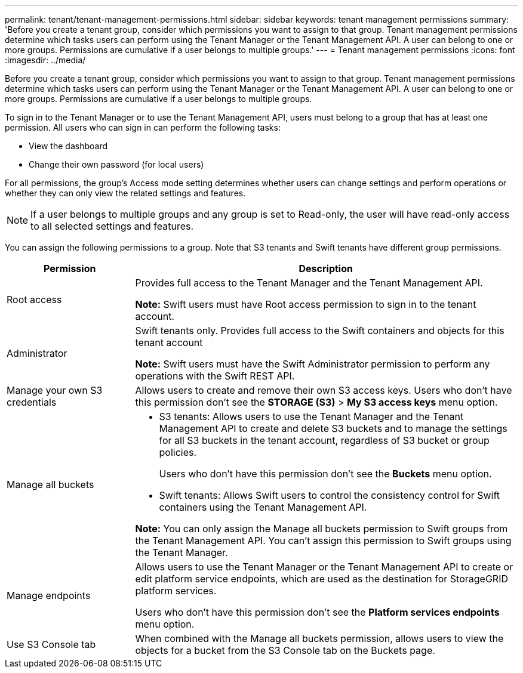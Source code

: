 ---
permalink: tenant/tenant-management-permissions.html
sidebar: sidebar
keywords: tenant management permissions
summary: 'Before you create a tenant group, consider which permissions you want to assign to that group. Tenant management permissions determine which tasks users can perform using the Tenant Manager or the Tenant Management API. A user can belong to one or more groups. Permissions are cumulative if a user belongs to multiple groups.'
---
= Tenant management permissions
:icons: font
:imagesdir: ../media/

[.lead]
Before you create a tenant group, consider which permissions you want to assign to that group. Tenant management permissions determine which tasks users can perform using the Tenant Manager or the Tenant Management API. A user can belong to one or more groups. Permissions are cumulative if a user belongs to multiple groups.

To sign in to the Tenant Manager or to use the Tenant Management API, users must belong to a group that has at least one permission. All users who can sign in can perform the following tasks:

* View the dashboard
* Change their own password (for local users)

For all permissions, the group's Access mode setting determines whether users can change settings and perform operations or whether they can only view the related settings and features.

NOTE: If a user belongs to multiple groups and any group is set to Read-only, the user will have read-only access to all selected settings and features.

You can assign the following permissions to a group. Note that S3 tenants and Swift tenants have different group permissions.

[cols="1a,3a" options="header"]
|===
| Permission| Description
| Root access
| Provides full access to the Tenant Manager and the Tenant Management API.

*Note:* Swift users must have Root access permission to sign in to the tenant account.

| Administrator
| Swift tenants only. Provides full access to the Swift containers and objects for this tenant account

*Note:* Swift users must have the Swift Administrator permission to perform any operations with the Swift REST API.

| Manage your own S3 credentials
| Allows users to create and remove their own S3 access keys. Users who don't have this permission don't see the *STORAGE (S3)* > *My S3 access keys* menu option.

| Manage all buckets
|
* S3 tenants: Allows users to use the Tenant Manager and the Tenant Management API to create and delete S3 buckets and to manage the settings for all S3 buckets in the tenant account, regardless of S3 bucket or group policies.
+
Users who don't have this permission don't see the *Buckets* menu option.

* Swift tenants: Allows Swift users to control the consistency control for Swift containers using the Tenant Management API.

*Note:* You can only assign the Manage all buckets permission to Swift groups from the Tenant Management API. You can't assign this permission to Swift groups using the Tenant Manager.

| Manage endpoints
| Allows users to use the Tenant Manager or the Tenant Management API to create or edit platform service endpoints, which are used as the destination for StorageGRID platform services.

Users who don't have this permission don't see the *Platform services endpoints* menu option.

| Use S3 Console tab
| When combined with the Manage all buckets permission, allows users to view the objects for a bucket from the S3 Console tab on the Buckets page.
|===
